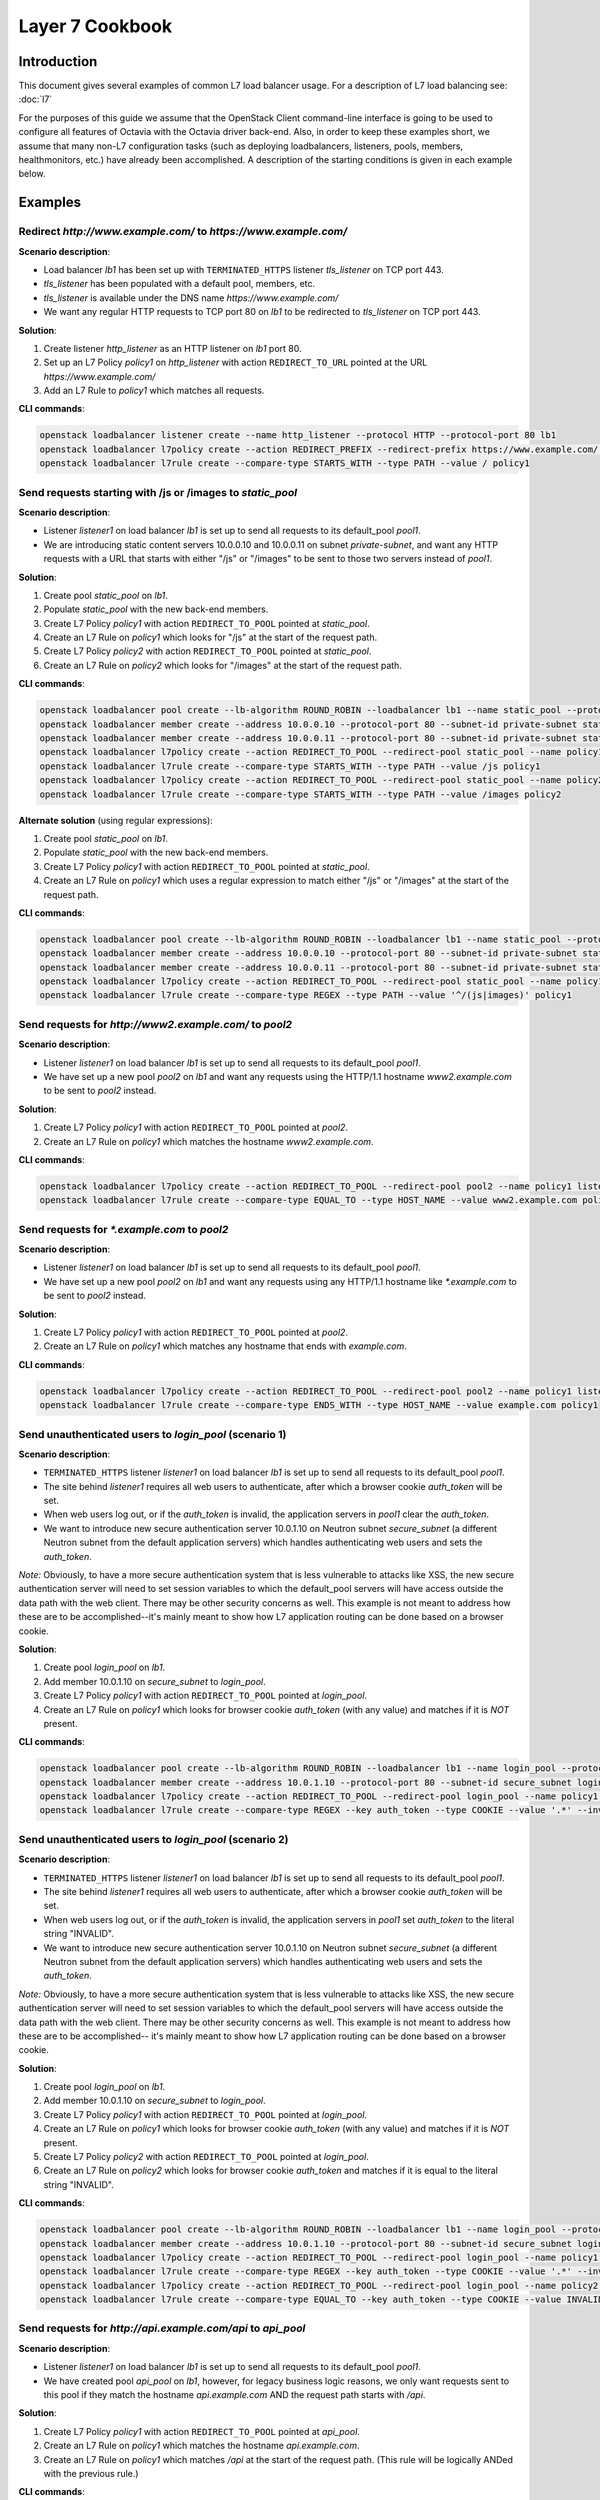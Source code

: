 ..
      Copyright (c) 2016 IBM

      Licensed under the Apache License, Version 2.0 (the "License"); you may
      not use this file except in compliance with the License. You may obtain
      a copy of the License at

          http://www.apache.org/licenses/LICENSE-2.0

      Unless required by applicable law or agreed to in writing, software
      distributed under the License is distributed on an "AS IS" BASIS, WITHOUT
      WARRANTIES OR CONDITIONS OF ANY KIND, either express or implied. See the
      License for the specific language governing permissions and limitations
      under the License.

================
Layer 7 Cookbook
================

Introduction
============
This document gives several examples of common L7 load balancer usage. For a
description of L7 load balancing see: :doc:`l7`

For the purposes of this guide we assume that the OpenStack Client command-line
interface is going to be used to configure all features of Octavia with the
Octavia driver back-end. Also, in order to keep these examples short, we assume
that many non-L7 configuration tasks (such as deploying loadbalancers,
listeners, pools, members, healthmonitors, etc.) have already been
accomplished. A description of the starting conditions is given in each example
below.


Examples
========

.. _redirect-http-to-https:

Redirect *http://www.example.com/* to *https://www.example.com/*
----------------------------------------------------------------
**Scenario description**:

* Load balancer *lb1* has been set up with ``TERMINATED_HTTPS`` listener
  *tls_listener* on TCP port 443.
* *tls_listener* has been populated with a default pool, members, etc.
* *tls_listener* is available under the DNS name *https://www.example.com/*
* We want any regular HTTP requests to TCP port 80 on *lb1* to be redirected
  to *tls_listener* on TCP port 443.

**Solution**:

1. Create listener *http_listener* as an HTTP listener on *lb1* port 80.
2. Set up an L7 Policy *policy1* on *http_listener* with action
   ``REDIRECT_TO_URL`` pointed at the URL *https://www.example.com/*
3. Add an L7 Rule to *policy1* which matches all requests.


**CLI commands**:

.. code-block:: bash

    openstack loadbalancer listener create --name http_listener --protocol HTTP --protocol-port 80 lb1
    openstack loadbalancer l7policy create --action REDIRECT_PREFIX --redirect-prefix https://www.example.com/ --name policy1 http_listener
    openstack loadbalancer l7rule create --compare-type STARTS_WITH --type PATH --value / policy1


.. _send-requests-to-static-pool:

Send requests starting with /js or /images to *static_pool*
-----------------------------------------------------------
**Scenario description**:

* Listener *listener1* on load balancer *lb1* is set up to send all requests to
  its default_pool *pool1*.
* We are introducing static content servers 10.0.0.10 and 10.0.0.11 on subnet
  *private-subnet*, and want any HTTP requests with a URL that starts with
  either "/js" or "/images" to be sent to those two servers instead of *pool1*.

**Solution**:

1. Create pool *static_pool* on *lb1*.
2. Populate *static_pool* with the new back-end members.
3. Create L7 Policy *policy1* with action ``REDIRECT_TO_POOL`` pointed at
   *static_pool*.
4. Create an L7 Rule on *policy1* which looks for "/js" at the start of
   the request path.
5. Create L7 Policy *policy2* with action ``REDIRECT_TO_POOL`` pointed at
   *static_pool*.
6. Create an L7 Rule on *policy2* which looks for "/images" at the start
   of the request path.

**CLI commands**:

.. code-block:: bash

    openstack loadbalancer pool create --lb-algorithm ROUND_ROBIN --loadbalancer lb1 --name static_pool --protocol HTTP
    openstack loadbalancer member create --address 10.0.0.10 --protocol-port 80 --subnet-id private-subnet static_pool
    openstack loadbalancer member create --address 10.0.0.11 --protocol-port 80 --subnet-id private-subnet static_pool
    openstack loadbalancer l7policy create --action REDIRECT_TO_POOL --redirect-pool static_pool --name policy1 listener1
    openstack loadbalancer l7rule create --compare-type STARTS_WITH --type PATH --value /js policy1
    openstack loadbalancer l7policy create --action REDIRECT_TO_POOL --redirect-pool static_pool --name policy2 listener1
    openstack loadbalancer l7rule create --compare-type STARTS_WITH --type PATH --value /images policy2

**Alternate solution** (using regular expressions):

1. Create pool *static_pool* on *lb1*.
2. Populate *static_pool* with the new back-end members.
3. Create L7 Policy *policy1* with action ``REDIRECT_TO_POOL`` pointed at
   *static_pool*.
4. Create an L7 Rule on *policy1* which uses a regular expression to match
   either "/js" or "/images" at the start of the request path.

**CLI commands**:

.. code-block:: bash

    openstack loadbalancer pool create --lb-algorithm ROUND_ROBIN --loadbalancer lb1 --name static_pool --protocol HTTP
    openstack loadbalancer member create --address 10.0.0.10 --protocol-port 80 --subnet-id private-subnet static_pool
    openstack loadbalancer member create --address 10.0.0.11 --protocol-port 80 --subnet-id private-subnet static_pool
    openstack loadbalancer l7policy create --action REDIRECT_TO_POOL --redirect-pool static_pool --name policy1 listener1
    openstack loadbalancer l7rule create --compare-type REGEX --type PATH --value '^/(js|images)' policy1


Send requests for *http://www2.example.com/* to *pool2*
-------------------------------------------------------
**Scenario description**:

* Listener *listener1* on load balancer *lb1* is set up to send all requests to
  its default_pool *pool1*.
* We have set up a new pool *pool2* on *lb1* and want any requests using the
  HTTP/1.1 hostname *www2.example.com* to be sent to *pool2* instead.

**Solution**:

1. Create L7 Policy *policy1* with action ``REDIRECT_TO_POOL`` pointed at
   *pool2*.
2. Create an L7 Rule on *policy1* which matches the hostname
   *www2.example.com*.

**CLI commands**:

.. code-block:: bash

    openstack loadbalancer l7policy create --action REDIRECT_TO_POOL --redirect-pool pool2 --name policy1 listener1
    openstack loadbalancer l7rule create --compare-type EQUAL_TO --type HOST_NAME --value www2.example.com policy1


Send requests for *\*.example.com* to *pool2*
---------------------------------------------
**Scenario description**:

* Listener *listener1* on load balancer *lb1* is set up to send all requests to
  its default_pool *pool1*.
* We have set up a new pool *pool2* on *lb1* and want any requests using any
  HTTP/1.1 hostname like *\*.example.com* to be sent to *pool2* instead.

**Solution**:

1. Create L7 Policy *policy1* with action ``REDIRECT_TO_POOL`` pointed at
   *pool2*.
2. Create an L7 Rule on *policy1* which matches any hostname that ends with
   *example.com*.

**CLI commands**:

.. code-block:: bash

    openstack loadbalancer l7policy create --action REDIRECT_TO_POOL --redirect-pool pool2 --name policy1 listener1
    openstack loadbalancer l7rule create --compare-type ENDS_WITH --type HOST_NAME --value example.com policy1


Send unauthenticated users to *login_pool* (scenario 1)
-------------------------------------------------------
**Scenario description**:

* ``TERMINATED_HTTPS`` listener *listener1* on load balancer *lb1* is set up
  to send all requests to its default_pool *pool1*.
* The site behind *listener1* requires all web users to authenticate, after
  which a browser cookie *auth_token* will be set.
* When web users log out, or if the *auth_token* is invalid, the application
  servers in *pool1* clear the *auth_token*.
* We want to introduce new secure authentication server 10.0.1.10 on Neutron
  subnet *secure_subnet* (a different Neutron subnet from the default
  application servers) which handles authenticating web users and sets the
  *auth_token*.

*Note:* Obviously, to have a more secure authentication system that is less
vulnerable to attacks like XSS, the new secure authentication server will need
to set session variables to which the default_pool servers will have access
outside the data path with the web client. There may be other security concerns
as well. This example is not meant to address how these are to be
accomplished--it's mainly meant to show how L7 application routing can be done
based on a browser cookie.

**Solution**:

1. Create pool *login_pool* on *lb1*.
2. Add member 10.0.1.10 on *secure_subnet* to *login_pool*.
3. Create L7 Policy *policy1* with action ``REDIRECT_TO_POOL`` pointed at
   *login_pool*.
4. Create an L7 Rule on *policy1* which looks for browser cookie *auth_token*
   (with any value) and matches if it is *NOT* present.

**CLI commands**:

.. code-block:: bash

    openstack loadbalancer pool create --lb-algorithm ROUND_ROBIN --loadbalancer lb1 --name login_pool --protocol HTTP
    openstack loadbalancer member create --address 10.0.1.10 --protocol-port 80 --subnet-id secure_subnet login_pool
    openstack loadbalancer l7policy create --action REDIRECT_TO_POOL --redirect-pool login_pool --name policy1 listener1
    openstack loadbalancer l7rule create --compare-type REGEX --key auth_token --type COOKIE --value '.*' --invert policy1


Send unauthenticated users to *login_pool* (scenario 2)
--------------------------------------------------------
**Scenario description**:

* ``TERMINATED_HTTPS`` listener *listener1* on load balancer *lb1* is set up
  to send all requests to its default_pool *pool1*.
* The site behind *listener1* requires all web users to authenticate, after
  which a browser cookie *auth_token* will be set.
* When web users log out, or if the *auth_token* is invalid, the application
  servers in *pool1* set *auth_token* to the literal string "INVALID".
* We want to introduce new secure authentication server 10.0.1.10 on Neutron
  subnet *secure_subnet* (a different Neutron subnet from the default
  application servers) which handles authenticating web users and sets the
  *auth_token*.

*Note:* Obviously, to have a more secure authentication system that is less
vulnerable to attacks like XSS, the new secure authentication server will need
to set session variables to which the default_pool servers will have access
outside the data path with the web client. There may be other security concerns
as well. This example is not meant to address how these are to be
accomplished-- it's mainly meant to show how L7 application routing can be done
based on a browser cookie.

**Solution**:

1. Create pool *login_pool* on *lb1*.
2. Add member 10.0.1.10 on *secure_subnet* to *login_pool*.
3. Create L7 Policy *policy1* with action ``REDIRECT_TO_POOL`` pointed at
   *login_pool*.
4. Create an L7 Rule on *policy1* which looks for browser cookie *auth_token*
   (with any value) and matches if it is *NOT* present.
5. Create L7 Policy *policy2* with action ``REDIRECT_TO_POOL`` pointed at
   *login_pool*.
6. Create an L7 Rule on *policy2* which looks for browser cookie *auth_token*
   and matches if it is equal to the literal string "INVALID".

**CLI commands**:

.. code-block:: bash

    openstack loadbalancer pool create --lb-algorithm ROUND_ROBIN --loadbalancer lb1 --name login_pool --protocol HTTP
    openstack loadbalancer member create --address 10.0.1.10 --protocol-port 80 --subnet-id secure_subnet login_pool
    openstack loadbalancer l7policy create --action REDIRECT_TO_POOL --redirect-pool login_pool --name policy1 listener1
    openstack loadbalancer l7rule create --compare-type REGEX --key auth_token --type COOKIE --value '.*' --invert policy1
    openstack loadbalancer l7policy create --action REDIRECT_TO_POOL --redirect-pool login_pool --name policy2 listener1
    openstack loadbalancer l7rule create --compare-type EQUAL_TO --key auth_token --type COOKIE --value INVALID policy2


Send requests for *http://api.example.com/api* to *api_pool*
------------------------------------------------------------
**Scenario description**:

* Listener *listener1* on load balancer *lb1* is set up to send all requests
  to its default_pool *pool1*.
* We have created pool *api_pool* on *lb1*, however, for legacy business logic
  reasons, we only want requests sent to this pool if they match the hostname
  *api.example.com* AND the request path starts with */api*.

**Solution**:

1. Create L7 Policy *policy1* with action ``REDIRECT_TO_POOL`` pointed at
   *api_pool*.
2. Create an L7 Rule on *policy1* which matches the hostname *api.example.com*.
3. Create an L7 Rule on *policy1* which matches */api* at the start of the
   request path. (This rule will be logically ANDed with the previous rule.)

**CLI commands**:

.. code-block:: bash

    openstack loadbalancer l7policy create --action REDIRECT_TO_POOL --redirect-pool api_pool --name policy1 listener1
    openstack loadbalancer l7rule create --compare-type EQUAL_TO --type HOST_NAME --value api.example.com policy1
    openstack loadbalancer l7rule create --compare-type STARTS_WITH --type PATH --value /api policy1


Set up A/B testing on an existing production site using a cookie
----------------------------------------------------------------
**Scenario description**:

* Listener *listener1* on load balancer *lb1* is a production site set up as
  described under :ref:`send-requests-to-static-pool` (alternate solution)
  above. Specifically:

  * HTTP requests with a URL that starts with either "/js" or "/images" are
    sent to pool *static_pool*.
  * All other requests are sent to *listener1's* default_pool *pool1*.

* We are introducing a "B" version of the production site, complete with its
  own default_pool and static_pool. We will call these *pool_B* and
  *static_pool_B* respectively.
* The *pool_B* members should be 10.0.0.50 and 10.0.0.51, and the
  *static_pool_B* members should be 10.0.0.100 and 10.0.0.101 on subnet
  *private-subnet*.
* Web clients which should be routed to the "B" version of the site get a
  cookie set by the member servers in *pool1*. This cookie is called
  "site_version" and should have the value "B".

**Solution**:

1. Create pool *pool_B* on *lb1*.
2. Populate *pool_B* with its new back-end members.
3. Create pool *static_pool_B* on *lb1*.
4. Populate *static_pool_B* with its new back-end members.
5. Create L7 Policy *policy2* with action ``REDIRECT_TO_POOL`` pointed at
   *static_pool_B*. This should be inserted at position 1.
6. Create an L7 Rule on *policy2* which uses a regular expression to match
   either "/js" or "/images" at the start of the request path.
7. Create an L7 Rule on *policy2* which matches the cookie "site_version" to
   the exact string "B".
8. Create L7 Policy *policy3* with action ``REDIRECT_TO_POOL`` pointed at
   *pool_B*. This should be inserted at position 2.
9. Create an L7 Rule on *policy3* which matches the cookie "site_version" to
   the exact string "B".

*A word about L7 Policy position*: Since L7 Policies are evaluated in order
according to their position parameter, and since the first L7 Policy whose L7
Rules all evaluate to True is the one whose action is followed, it is important
that L7 Policies with the most specific rules get evaluated first.

For example, in this solution, if *policy3* were to appear in the listener's L7
Policy list before *policy2* (that is, if *policy3* were to have a lower
position number than *policy2*), then if a web client were to request the URL
http://www.example.com/images/a.jpg with the cookie "site_version:B", then
*policy3* would match, and the load balancer would send the request to
*pool_B*. From the scenario description, this request clearly was meant to be
sent to *static_pool_B*, which is why *policy2* needs to be evaluated before
*policy3*.

**CLI commands**:

.. code-block:: bash

    openstack loadbalancer pool create --lb-algorithm ROUND_ROBIN --loadbalancer lb1 --name pool_B --protocol HTTP
    openstack loadbalancer member create --address 10.0.0.50 --protocol-port 80 --subnet-id private-subnet pool_B
    openstack loadbalancer member create --address 10.0.0.51 --protocol-port 80 --subnet-id private-subnet pool_B
    openstack loadbalancer pool create --lb-algorithm ROUND_ROBIN --loadbalancer lb1 --name static_pool_B --protocol HTTP
    openstack loadbalancer member create --address 10.0.0.100 --protocol-port 80 --subnet-id private-subnet static_pool_B
    openstack loadbalancer member create --address 10.0.0.101 --protocol-port 80 --subnet-id private-subnet static_pool_B
    openstack loadbalancer l7policy create --action REDIRECT_TO_POOL --redirect-pool static_pool_B --name policy2 --position 1 listener1
    openstack loadbalancer l7rule create --compare-type REGEX --type PATH --value '^/(js|images)' policy2
    openstack loadbalancer l7rule create --compare-type EQUAL_TO --key site_version --type COOKIE --value B policy2
    openstack loadbalancer l7policy create --action REDIRECT_TO_POOL --redirect-pool pool_B --name policy3 --position 2 listener1
    openstack loadbalancer l7rule create --compare-type EQUAL_TO --key site_version --type COOKIE --value B policy3
